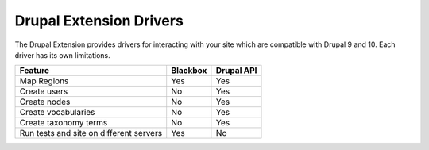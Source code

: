 Drupal Extension Drivers
========================

The Drupal Extension provides drivers for interacting with your site which are
compatible with Drupal 9 and 10. Each driver has its own limitations.

+-----------------------+----------+------------+
| Feature               | Blackbox | Drupal API |
+=======================+==========+============+
| Map Regions           | Yes      | Yes        |
+-----------------------+----------+------------+
| Create users          | No       | Yes        |
+-----------------------+----------+------------+
| Create nodes          | No       | Yes        |
+-----------------------+----------+------------+
| Create vocabularies   | No       | Yes        |
+-----------------------+----------+------------+
| Create taxonomy terms | No       | Yes        |
+-----------------------+----------+------------+
| Run tests and site    |          |            |
| on different servers  | Yes      | No         |
+-----------------------+----------+------------+
